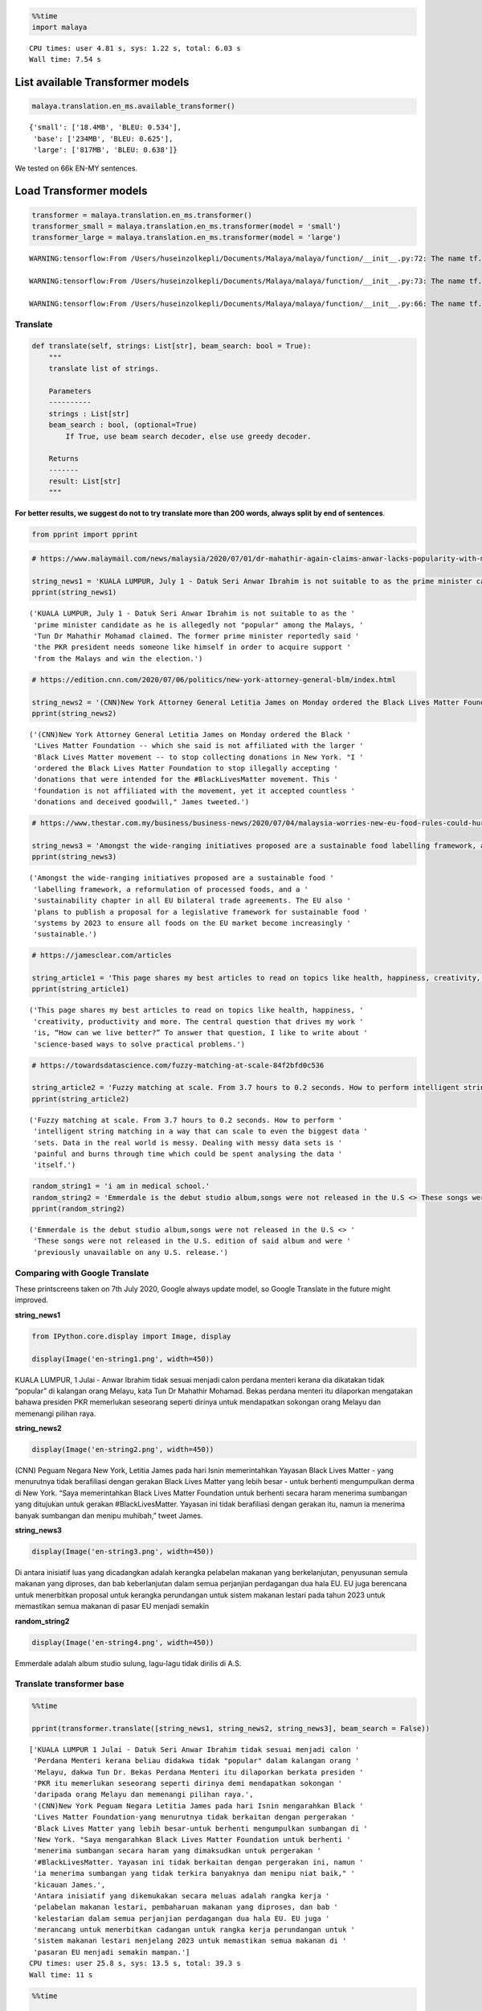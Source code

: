 .. code:: python

    %%time
    import malaya


.. parsed-literal::

    CPU times: user 4.81 s, sys: 1.22 s, total: 6.03 s
    Wall time: 7.54 s


List available Transformer models
---------------------------------

.. code:: python

    malaya.translation.en_ms.available_transformer()




.. parsed-literal::

    {'small': ['18.4MB', 'BLEU: 0.534'],
     'base': ['234MB', 'BLEU: 0.625'],
     'large': ['817MB', 'BLEU: 0.638']}



We tested on 66k EN-MY sentences.

Load Transformer models
-----------------------

.. code:: python

    transformer = malaya.translation.en_ms.transformer()
    transformer_small = malaya.translation.en_ms.transformer(model = 'small')
    transformer_large = malaya.translation.en_ms.transformer(model = 'large')


.. parsed-literal::

    WARNING:tensorflow:From /Users/huseinzolkepli/Documents/Malaya/malaya/function/__init__.py:72: The name tf.gfile.GFile is deprecated. Please use tf.io.gfile.GFile instead.
    
    WARNING:tensorflow:From /Users/huseinzolkepli/Documents/Malaya/malaya/function/__init__.py:73: The name tf.GraphDef is deprecated. Please use tf.compat.v1.GraphDef instead.
    
    WARNING:tensorflow:From /Users/huseinzolkepli/Documents/Malaya/malaya/function/__init__.py:66: The name tf.InteractiveSession is deprecated. Please use tf.compat.v1.InteractiveSession instead.
    


Translate
^^^^^^^^^

.. code:: python

   def translate(self, strings: List[str], beam_search: bool = True):
       """
       translate list of strings.

       Parameters
       ----------
       strings : List[str]
       beam_search : bool, (optional=True)
           If True, use beam search decoder, else use greedy decoder.

       Returns
       -------
       result: List[str]
       """

**For better results, we suggest do not to try translate more than 200
words, always split by end of sentences**.

.. code:: python

    from pprint import pprint

.. code:: python

    # https://www.malaymail.com/news/malaysia/2020/07/01/dr-mahathir-again-claims-anwar-lacks-popularity-with-malays-to-be-pakatans/1880420
    
    string_news1 = 'KUALA LUMPUR, July 1 - Datuk Seri Anwar Ibrahim is not suitable to as the prime minister candidate as he is allegedly not "popular" among the Malays, Tun Dr Mahathir Mohamad claimed. The former prime minister reportedly said the PKR president needs someone like himself in order to acquire support from the Malays and win the election.'
    pprint(string_news1)


.. parsed-literal::

    ('KUALA LUMPUR, July 1 - Datuk Seri Anwar Ibrahim is not suitable to as the '
     'prime minister candidate as he is allegedly not "popular" among the Malays, '
     'Tun Dr Mahathir Mohamad claimed. The former prime minister reportedly said '
     'the PKR president needs someone like himself in order to acquire support '
     'from the Malays and win the election.')


.. code:: python

    # https://edition.cnn.com/2020/07/06/politics/new-york-attorney-general-blm/index.html
    
    string_news2 = '(CNN)New York Attorney General Letitia James on Monday ordered the Black Lives Matter Foundation -- which she said is not affiliated with the larger Black Lives Matter movement -- to stop collecting donations in New York. "I ordered the Black Lives Matter Foundation to stop illegally accepting donations that were intended for the #BlackLivesMatter movement. This foundation is not affiliated with the movement, yet it accepted countless donations and deceived goodwill," James tweeted.'
    pprint(string_news2)


.. parsed-literal::

    ('(CNN)New York Attorney General Letitia James on Monday ordered the Black '
     'Lives Matter Foundation -- which she said is not affiliated with the larger '
     'Black Lives Matter movement -- to stop collecting donations in New York. "I '
     'ordered the Black Lives Matter Foundation to stop illegally accepting '
     'donations that were intended for the #BlackLivesMatter movement. This '
     'foundation is not affiliated with the movement, yet it accepted countless '
     'donations and deceived goodwill," James tweeted.')


.. code:: python

    # https://www.thestar.com.my/business/business-news/2020/07/04/malaysia-worries-new-eu-food-rules-could-hurt-palm-oil-exports
    
    string_news3 = 'Amongst the wide-ranging initiatives proposed are a sustainable food labelling framework, a reformulation of processed foods, and a sustainability chapter in all EU bilateral trade agreements. The EU also plans to publish a proposal for a legislative framework for sustainable food systems by 2023 to ensure all foods on the EU market become increasingly sustainable.'
    pprint(string_news3)


.. parsed-literal::

    ('Amongst the wide-ranging initiatives proposed are a sustainable food '
     'labelling framework, a reformulation of processed foods, and a '
     'sustainability chapter in all EU bilateral trade agreements. The EU also '
     'plans to publish a proposal for a legislative framework for sustainable food '
     'systems by 2023 to ensure all foods on the EU market become increasingly '
     'sustainable.')


.. code:: python

    # https://jamesclear.com/articles
    
    string_article1 = 'This page shares my best articles to read on topics like health, happiness, creativity, productivity and more. The central question that drives my work is, “How can we live better?” To answer that question, I like to write about science-based ways to solve practical problems.'
    pprint(string_article1)


.. parsed-literal::

    ('This page shares my best articles to read on topics like health, happiness, '
     'creativity, productivity and more. The central question that drives my work '
     'is, “How can we live better?” To answer that question, I like to write about '
     'science-based ways to solve practical problems.')


.. code:: python

    # https://towardsdatascience.com/fuzzy-matching-at-scale-84f2bfd0c536
    
    string_article2 = 'Fuzzy matching at scale. From 3.7 hours to 0.2 seconds. How to perform intelligent string matching in a way that can scale to even the biggest data sets. Data in the real world is messy. Dealing with messy data sets is painful and burns through time which could be spent analysing the data itself.'
    pprint(string_article2)


.. parsed-literal::

    ('Fuzzy matching at scale. From 3.7 hours to 0.2 seconds. How to perform '
     'intelligent string matching in a way that can scale to even the biggest data '
     'sets. Data in the real world is messy. Dealing with messy data sets is '
     'painful and burns through time which could be spent analysing the data '
     'itself.')


.. code:: python

    random_string1 = 'i am in medical school.'
    random_string2 = 'Emmerdale is the debut studio album,songs were not released in the U.S <> These songs were not released in the U.S. edition of said album and were previously unavailable on any U.S. release.'
    pprint(random_string2)


.. parsed-literal::

    ('Emmerdale is the debut studio album,songs were not released in the U.S <> '
     'These songs were not released in the U.S. edition of said album and were '
     'previously unavailable on any U.S. release.')


Comparing with Google Translate
^^^^^^^^^^^^^^^^^^^^^^^^^^^^^^^

These printscreens taken on 7th July 2020, Google always update model,
so Google Translate in the future might improved.

**string_news1**

.. code:: python

    from IPython.core.display import Image, display
    
    display(Image('en-string1.png', width=450))



.. image:: load-translation-en-ms_files/load-translation-en-ms_16_0.png
   :width: 450px


KUALA LUMPUR, 1 Julai - Anwar Ibrahim tidak sesuai menjadi calon perdana
menteri kerana dia dikatakan tidak “popular” di kalangan orang Melayu,
kata Tun Dr Mahathir Mohamad. Bekas perdana menteri itu dilaporkan
mengatakan bahawa presiden PKR memerlukan seseorang seperti dirinya
untuk mendapatkan sokongan orang Melayu dan memenangi pilihan raya.

**string_news2**

.. code:: python

    display(Image('en-string2.png', width=450))



.. image:: load-translation-en-ms_files/load-translation-en-ms_19_0.png
   :width: 450px


(CNN) Peguam Negara New York, Letitia James pada hari Isnin
memerintahkan Yayasan Black Lives Matter - yang menurutnya tidak
berafiliasi dengan gerakan Black Lives Matter yang lebih besar - untuk
berhenti mengumpulkan derma di New York. “Saya memerintahkan Black Lives
Matter Foundation untuk berhenti secara haram menerima sumbangan yang
ditujukan untuk gerakan #BlackLivesMatter. Yayasan ini tidak berafiliasi
dengan gerakan itu, namun ia menerima banyak sumbangan dan menipu
muhibah,” tweet James.

**string_news3**

.. code:: python

    display(Image('en-string3.png', width=450))



.. image:: load-translation-en-ms_files/load-translation-en-ms_22_0.png
   :width: 450px


Di antara inisiatif luas yang dicadangkan adalah kerangka pelabelan
makanan yang berkelanjutan, penyusunan semula makanan yang diproses, dan
bab keberlanjutan dalam semua perjanjian perdagangan dua hala EU. EU
juga berencana untuk menerbitkan proposal untuk kerangka perundangan
untuk sistem makanan lestari pada tahun 2023 untuk memastikan semua
makanan di pasar EU menjadi semakin

**random_string2**

.. code:: python

    display(Image('en-string4.png', width=450))



.. image:: load-translation-en-ms_files/load-translation-en-ms_25_0.png
   :width: 450px


Emmerdale adalah album studio sulung, lagu-lagu tidak dirilis di A.S.

Translate transformer base
^^^^^^^^^^^^^^^^^^^^^^^^^^

.. code:: python

    %%time
    
    pprint(transformer.translate([string_news1, string_news2, string_news3], beam_search = False))


.. parsed-literal::

    ['KUALA LUMPUR 1 Julai - Datuk Seri Anwar Ibrahim tidak sesuai menjadi calon '
     'Perdana Menteri kerana beliau didakwa tidak "popular" dalam kalangan orang '
     'Melayu, dakwa Tun Dr. Bekas Perdana Menteri itu dilaporkan berkata presiden '
     'PKR itu memerlukan seseorang seperti dirinya demi mendapatkan sokongan '
     'daripada orang Melayu dan memenangi pilihan raya.',
     '(CNN)New York Peguam Negara Letitia James pada hari Isnin mengarahkan Black '
     'Lives Matter Foundation-yang menurutnya tidak berkaitan dengan pergerakan '
     'Black Lives Matter yang lebih besar-untuk berhenti mengumpulkan sumbangan di '
     'New York. "Saya mengarahkan Black Lives Matter Foundation untuk berhenti '
     'menerima sumbangan secara haram yang dimaksudkan untuk pergerakan '
     '#BlackLivesMatter. Yayasan ini tidak berkaitan dengan pergerakan ini, namun '
     'ia menerima sumbangan yang tidak terkira banyaknya dan menipu niat baik," '
     'kicauan James.',
     'Antara inisiatif yang dikemukakan secara meluas adalah rangka kerja '
     'pelabelan makanan lestari, pembaharuan makanan yang diproses, dan bab '
     'kelestarian dalam semua perjanjian perdagangan dua hala EU. EU juga '
     'merancang untuk menerbitkan cadangan untuk rangka kerja perundangan untuk '
     'sistem makanan lestari menjelang 2023 untuk memastikan semua makanan di '
     'pasaran EU menjadi semakin mampan.']
    CPU times: user 25.8 s, sys: 13.5 s, total: 39.3 s
    Wall time: 11 s


.. code:: python

    %%time
    
    pprint(transformer.translate([string_article1, string_article2], beam_search = False))


.. parsed-literal::

    ['Laman ini berkongsi artikel terbaik saya untuk membaca mengenai topik '
     'seperti kesihatan, kebahagiaan, kreativiti, produktiviti dan banyak lagi. '
     'Soalan utama yang mendorong karya saya adalah, "Bagaimana kita dapat hidup '
     'lebih baik?" Untuk menjawab soalan itu, saya suka menulis mengenai cara '
     'berasaskan sains untuk menyelesaikan masalah praktikal.',
     'Pemadanan kabur pada skala. Dari 3.7 jam hingga 0.2 saat. Cara melakukan '
     'pemadanan rentetan pintar dengan cara yang boleh skalakan pada set data '
     'terbesar. Data dalam dunia nyata tidak kemas. Menangani set data yang tidak '
     'kemas adalah menyakitkan dan terbakar melalui masa yang mana ia boleh '
     'dibelanjakan untuk menganalisis data itu sendiri.']
    CPU times: user 16.2 s, sys: 8.66 s, total: 24.8 s
    Wall time: 5.68 s


.. code:: python

    %%time
    
    pprint(transformer.translate([random_string1, random_string2], beam_search = False))


.. parsed-literal::

    ['saya di sekolah perubatan.',
     'Emmerdale adalah album studio sulung, lagu-lagu tidak dikeluarkan di A.S <> '
     'Lagu-lagu ini tidak dikeluarkan dalam album edisi AS dan sebelumnya tidak '
     'dapat digunakan pada sebarang keluaran A.S.']
    CPU times: user 9.91 s, sys: 5.24 s, total: 15.1 s
    Wall time: 3.43 s


Translate transformer small
^^^^^^^^^^^^^^^^^^^^^^^^^^^

.. code:: python

    %%time
    
    pprint(transformer_small.translate([string_news1, string_news2, string_news3], beam_search = False))


.. parsed-literal::

    ['KUALA LUMPUR 1 Julai - Datuk Seri Anwar Ibrahim tidak sesuai kerana calon '
     'perdana menteri kerana didakwa tidak "popular" dalam kalangan orang Melayu, '
     'Tun Dr Mahathir Mohamad mendakwa. Bekas perdana menteri itu dilaporkan '
     'berkata Presiden PKR memerlukan seseorang seperti dirinya untuk memperoleh '
     'sokongan daripada orang Melayu dan memenangi pilihan raya.',
     '(CNN)New York Peguam Negara Letitia James pada Isnin mengarahkan Black Lives '
     'Matter Foundation-yang dia katakan tidak bergabung dengan pergerakan Black '
     'Lives Matter yang lebih besar - untuk berhenti mengumpulkan sumbangan di New '
     'York. "Saya mengarahkan Black Lives Matter Foundation untuk menghentikan '
     'sumbangan secara haram yang dimaksudkan untuk gerakan #BlackLivesMatter. '
     'Yayasan ini tidak bergabung dengan pergerakan, tetapi ia menerima sumbangan '
     'yang tidak dikira dan telah ditipu," James tweeted.',
     'Antara inisiatif yang telah dimulakan secara meluas adalah kerangka makmal '
     'makanan yang mampan, suatu pembaharuan makanan yang diproses, dan bab '
     'kelestarian dalam semua perjanjian perdagangan dua hala EU. EU juga '
     'merancang untuk menerbitkan cadangan rangka perundangan untuk sistem makanan '
     'lestari menjelang 2023 untuk memastikan semua makanan di pasaran EU semakin '
     'lestari.']
    CPU times: user 3.69 s, sys: 775 ms, total: 4.47 s
    Wall time: 1.67 s


.. code:: python

    %%time
    
    pprint(transformer_small.translate([string_article1, string_article2], beam_search = False))


.. parsed-literal::

    ['Laman ini berkongsi artikel terbaik saya untuk membaca topik seperti '
     'kesihatan, kebahagiaan, kreativiti, produktiviti dan lain-lain. Soalan pusat '
     'yang mendorong kerja saya adalah, "Bagaimana kita dapat hidup lebih baik?" '
     'Untuk menjawab soalan itu, saya suka menulis mengenai cara berasaskan sains '
     'untuk menyelesaikan masalah praktikal.',
     'Pemadanan bahan api pada skala. Dari 3.7 jam kepada 0.2 saat. Bagaimana '
     'untuk melakukan pemadanan rentetan pintar dengan cara yang boleh skala '
     'hingga set data terbesar. Data di dunia sebenar tidak kemas. Menyangi set '
     'data tidak kemas. Memberi maklumat tidak kemas dan terbakar melalui masa '
     'yang boleh dibelanjakan menganalisis data itu sendiri.']
    CPU times: user 2.46 s, sys: 413 ms, total: 2.87 s
    Wall time: 799 ms


.. code:: python

    %%time
    
    pprint(transformer_small.translate([random_string1, random_string2], beam_search = False))


.. parsed-literal::

    ['saya di sekolah perubatan.',
     'Emmerdale adalah album studio sulung, lagu-lagu tidak dikeluarkan dalam U.S '
     '<> Lagu-lagu ini tidak dikeluarkan dalam album kata A.S. dan sebelum ini '
     'tidak tersedia pada sebarang keluaran A.S.']
    CPU times: user 1.69 s, sys: 318 ms, total: 2.01 s
    Wall time: 564 ms


Translate transformer large
^^^^^^^^^^^^^^^^^^^^^^^^^^^

.. code:: python

    %%time
    
    pprint(transformer_large.translate([string_news1, string_news2, string_news3], beam_search = False))


.. parsed-literal::

    ['KUALA LUMPUR 1 Julai - Datuk Seri Anwar Ibrahim tidak sesuai menjadi calon '
     'Perdana Menteri kerana beliau didakwa tidak "popular" dalam kalangan orang '
     'Melayu, Tun Dr. Mahathir Mohamad mendakwa bekas Perdana Menteri itu '
     'dilaporkan berkata, Presiden PKR memerlukan seseorang seperti dirinya '
     'sendiri bagi mendapatkan sokongan daripada orang Melayu dan memenangi '
     'pilihan raya.',
     '(CNN)New York Attorney General Letitia James on Monday ordered the Black '
     'Lives Matter Foundation-which she said is not affiliated with the larger '
     'Black Lives Matter movement-to stop collecting donations in New York. "I '
     'ordered the Black Lives Matter Foundation to stop illegally accepting '
     'donations that were intended for the #BlackLivesMatter movement. Yayasan ini '
     'tidak bergabung dengan gerakan tersebut, namun ia menerima sumbangan yang '
     'tidak terkira banyaknya dan niat baik yang tertipu," tweet James.',
     'Antara inisiatif meluas yang dicadangkan adalah rangka kerja pelabelan '
     'makanan mampan, pembaharuan makanan diproses, dan bab kemampanan dalam semua '
     'perjanjian perdagangan dua hala EU. EU juga merancang untuk menerbitkan '
     'cadangan rangka kerja perundangan untuk sistem makanan lestari menjelang '
     '2023 untuk memastikan semua makanan di pasaran EU menjadi semakin mampan.']
    CPU times: user 1min 1s, sys: 25.3 s, total: 1min 26s
    Wall time: 27.8 s


.. code:: python

    %%time
    
    pprint(transformer_large.translate([string_article1, string_article2], beam_search = False))


.. parsed-literal::

    ['Laman ini berkongsi artikel terbaik saya untuk membaca mengenai topik '
     'seperti kesihatan, kebahagiaan, kreativiti, produktiviti dan banyak lagi. '
     'Soalan utama yang mendorong karya saya adalah, "Bagaimana kita boleh hidup '
     'lebih baik?" Untuk menjawab soalan itu, saya suka menulis mengenai cara '
     'berasaskan sains untuk menyelesaikan masalah praktikal.',
     'Pemadanan kabur pada skala. Dari 3.7 jam hingga 0.2 saat. Bagaimana '
     'melakukan pemadanan rentetan pintar dengan cara yang dapat skala bahkan set '
     'data terbesar. Data di dunia nyata tidak kemas. Berurusan dengan set data '
     'yang tidak kemas adalah menyakitkan dan terbakar melalui masa yang boleh '
     'dihabiskan untuk menganalisis data itu sendiri.']
    CPU times: user 42.2 s, sys: 17.5 s, total: 59.8 s
    Wall time: 11.7 s


.. code:: python

    %%time
    
    pprint(transformer_large.translate([random_string1, random_string2], beam_search = False))


.. parsed-literal::

    ['saya di sekolah perubatan.',
     'Emmerdale adalah album studio sulung, lagu tidak dikeluarkan di A.S <> '
     'Lagu-lagu ini tidak dikeluarkan dalam edisi A.S. album itu dan sebelumnya '
     'tidak tersedia di mana-mana pelepasan A.S.']
    CPU times: user 25.1 s, sys: 9.59 s, total: 34.6 s
    Wall time: 8.39 s



